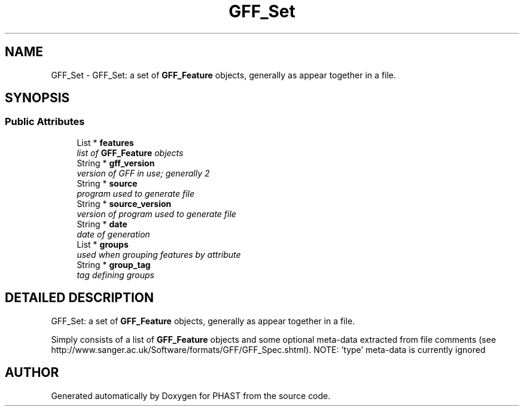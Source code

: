 .TH "GFF_Set" 3 "24 Jun 2005" "PHAST" \" -*- nroff -*-
.ad l
.nh
.SH NAME
GFF_Set \- GFF_Set: a set of \fBGFF_Feature\fP objects, generally as appear together in a file. 
.SH SYNOPSIS
.br
.PP
.SS "Public Attributes"

.in +1c
.ti -1c
.RI "List * \fBfeatures\fP"
.br
.RI "\fIlist of \fBGFF_Feature\fP objects\fP"
.ti -1c
.RI "String * \fBgff_version\fP"
.br
.RI "\fIversion of GFF in use; generally 2\fP"
.ti -1c
.RI "String * \fBsource\fP"
.br
.RI "\fIprogram used to generate file\fP"
.ti -1c
.RI "String * \fBsource_version\fP"
.br
.RI "\fIversion of program used to generate file\fP"
.ti -1c
.RI "String * \fBdate\fP"
.br
.RI "\fIdate of generation\fP"
.ti -1c
.RI "List * \fBgroups\fP"
.br
.RI "\fIused when grouping features by attribute\fP"
.ti -1c
.RI "String * \fBgroup_tag\fP"
.br
.RI "\fItag defining groups\fP"
.in -1c
.SH "DETAILED DESCRIPTION"
.PP 
GFF_Set: a set of \fBGFF_Feature\fP objects, generally as appear together in a file.
.PP
Simply consists of a list of \fBGFF_Feature\fP objects and some optional meta-data extracted from file comments (see http://www.sanger.ac.uk/Software/formats/GFF/GFF_Spec.shtml). NOTE: 'type' meta-data is currently ignored 
.PP


.SH "AUTHOR"
.PP 
Generated automatically by Doxygen for PHAST from the source code.
